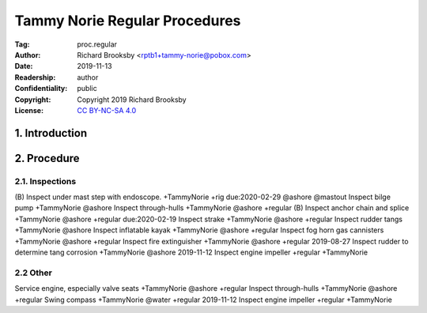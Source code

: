 .. -*- mode: rst; coding: utf-8 -*-

==============================
Tammy Norie Regular Procedures
==============================

:Tag: proc.regular
:Author: Richard Brooksby <rptb1+tammy-norie@pobox.com>
:Date: 2019-11-13
:Readership: author
:Confidentiality: public
:Copyright: Copyright 2019 Richard Brooksby
:License: `CC BY-NC-SA 4.0`_

.. _CC BY-NC-SA 4.0: http://creativecommons.org/licenses/by-nc-sa/4.0/


1. Introduction
===============


2. Procedure
============

2.1. Inspections
----------------

(B) Inspect under mast step with endoscope. +TammyNorie +rig due:2020-02-29 @ashore @mastout
Inspect bilge pump +TammyNorie @ashore
Inspect through-hulls +TammyNorie @ashore +regular
(B) Inspect anchor chain and splice +TammyNorie @ashore +regular due:2020-02-19
Inspect strake +TammyNorie @ashore +regular
Inspect rudder tangs +TammyNorie @ashore
Inspect inflatable kayak +TammyNorie @ashore +regular
Inspect fog horn gas cannisters +TammyNorie @ashore +regular
Inspect fire extinguisher +TammyNorie @ashore +regular
2019-08-27 Inspect rudder to determine tang corrosion  +TammyNorie @ashore
2019-11-12 Inspect engine impeller +regular +TammyNorie


2.2 Other
---------
Service engine, especially valve seats +TammyNorie @ashore +regular
Inspect through-hulls +TammyNorie @ashore +regular
Swing compass +TammyNorie @water +regular
2019-11-12 Inspect engine impeller +regular +TammyNorie
